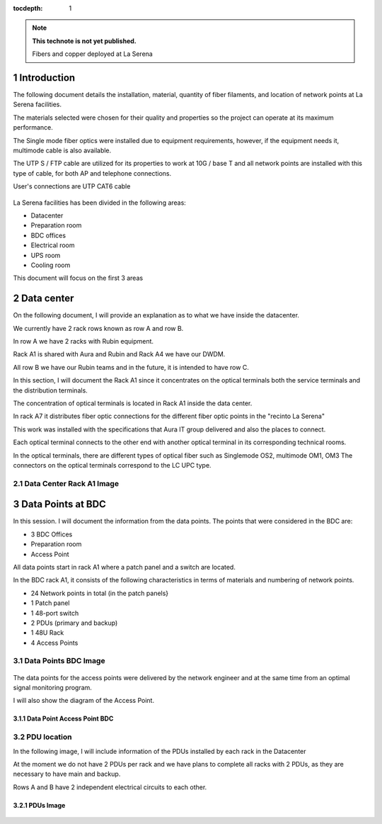..

:tocdepth: 1

.. sectnum::

.. note::

   **This technote is not yet published.**

   Fibers and copper deployed at La Serena


Introduction
=============


The following document details the installation, material, quantity of fiber filaments, and location of network points at La Serena facilities.

The materials selected were chosen for their quality and properties so the project can operate at its maximum performance.

The Single mode fiber optics were installed due to equipment requirements, however, if the equipment needs it, multimode cable is also available.

The UTP S / FTP cable are utilized for its properties to work at 10G / base T and all network points are installed with this type of cable, for both AP and telephone connections.

User's connections are UTP CAT6 cable




.. figure:: /_static/tabla.PNG
    :name: tabla
            :width: 700 px


La Serena facilities has been divided in the following areas:

- Datacenter
- Preparation room
- BDC offices
- Electrical room
- UPS room
- Cooling room

This document will focus on the first 3 areas


Data center
===========

On the following document, I will provide an explanation as to what we have inside the datacenter.

We currently have 2 rack rows known as row A and row B.

In row A we have 2 racks with Rubin equipment.

Rack A1 is shared with Aura and Rubin and Rack A4 we have our DWDM.

All row B we have our Rubin teams and in the future, it is intended to have row C.

In this section, I will document the Rack A1 since it concentrates on the optical terminals both the service terminals and the distribution terminals.

The concentration of optical terminals is located in Rack A1 inside the data center.

In rack A7 it distributes fiber optic connections for the different fiber optic points in the "recinto La Serena"

This work was installed with the specifications that Aura IT group delivered and also the places to connect.

Each optical terminal connects to the other end with another optical terminal in its corresponding technical rooms.

In the optical terminals, there are different types of optical fiber such as Singlemode OS2, multimode OM1, OM3
The connectors on the optical terminals correspond to the LC UPC type.



Data Center Rack A1 Image
---------------------------

.. figure:: /_static/racka1.PNG
    :name: racka1
            :width: 700 px




Data Points at BDC
===================


In this session. I will document the information from the data points.
The points that were considered in the BDC are:


- 3 BDC Offices
- Preparation room
- Access Point


All data points start in rack A1 where a patch panel and a switch are located.

In the BDC rack A1, it consists of the following characteristics in terms of materials and numbering of network points.


- 24 Network points in total (in the patch panels}
- 1 Patch panel
- 1 48-port switch
- 2 PDUs (primary and backup)
- 1 48U Rack
- 4 Access Points



Data Points BDC Image
--------------------------------

.. figure:: /_static/datacenter.PNG
    :name: datacenter
            :width: 700 px





The data points for the access points were delivered by the network engineer and at the same time from an optimal signal monitoring program.

I will also show the diagram of the Access Point.



Data Point Access Point BDC
^^^^^^^^^^^^^^^^^^^^^^^^^^

.. figure:: /_static/aps.PNG
    :name: aps
            :width: 700 px




PDU location
---------------


In the following image, I will include information of the PDUs installed by each rack in the Datacenter

At the moment we do not have 2 PDUs per rack and we have plans to complete all racks with 2 PDUs, as they are necessary to have main and backup.

Rows A and B have 2 independent electrical circuits to each other.



PDUs Image
^^^^^^^^^^^^

.. figure:: /_static/pdu.PNG
    :name: pdu
            :width: 700 px















.. Do not include the document title (it's automatically added from metadata.yaml).

.. .. rubric:: References

.. Make in-text citations with: :cite:`bibkey`.

.. .. bibliography:: local.bib lsstbib/books.bib lsstbib/lsst.bib lsstbib/lsst-dm.bib lsstbib/refs.bib lsstbib/refs_ads.bib
..    :style: lsst_aa

